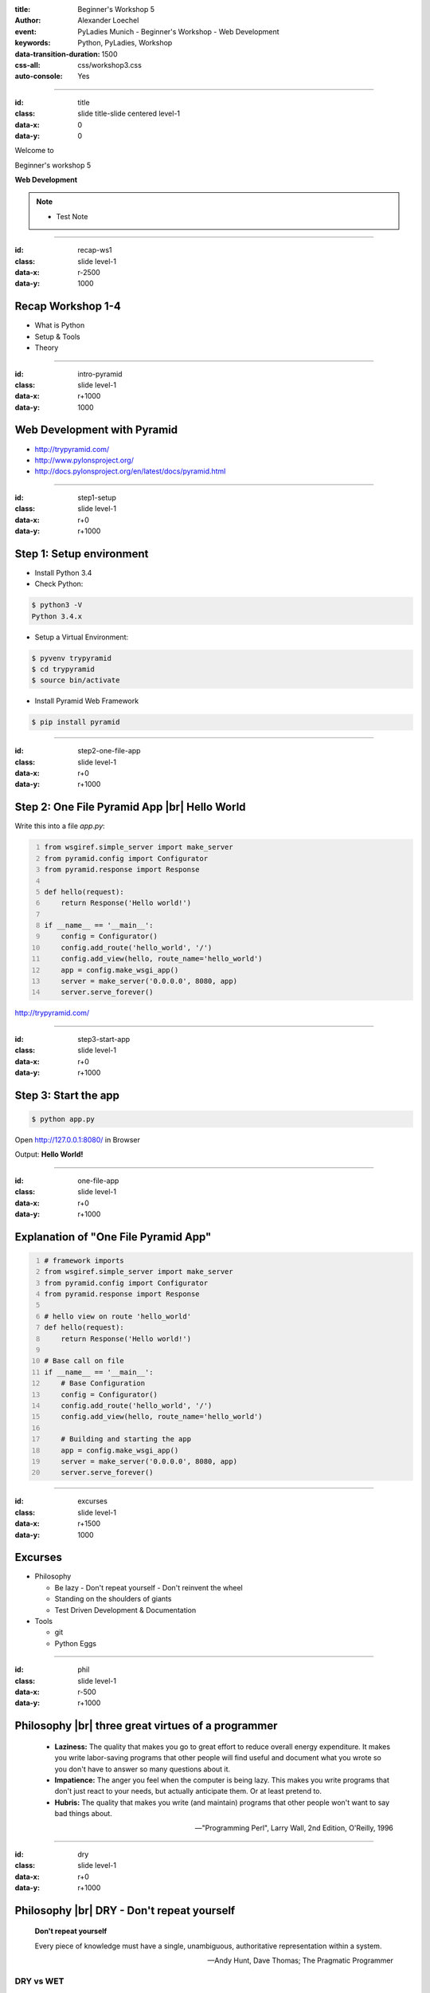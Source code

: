 :title: Beginner's Workshop 5
:author: Alexander Loechel
:event: PyLadies Munich - Beginner's Workshop - Web Development
:keywords: Python, PyLadies, Workshop
:data-transition-duration: 1500
:css-all: css/workshop3.css
:auto-console: Yes


.. role:: slide-title-line1
    :class: line1

.. role:: slide-title-line2
    :class: line2

.. role:: slide-title-line3
    :class: line3

.. |br| raw:: html

    <br/>

.. |hr| raw:: html

    <hr/>

.. role:: python(code)
   :class: highlight code python
   :language: python

----

:id: title
:class: slide title-slide centered level-1
:data-x: 0
:data-y: 0

.. container:: centered

    Welcome to

    .. image:: images/pyladies-munich.png
        :height: 200px
        :class: centered

    Beginner's workshop 5

    **Web Development**

.. note::

    * Test Note



----

:id: recap-ws1
:class: slide level-1
:data-x: r-2500
:data-y: 1000

Recap Workshop 1-4
==================

* What is Python
* Setup & Tools
* Theory

----

:id: intro-pyramid
:class: slide level-1
:data-x: r+1000
:data-y: 1000

Web Development with Pyramid
============================

.. image:: images/pyramid-logo.png
    :width: 500px
    :class: centered tspacer bspacer

* http://trypyramid.com/
* http://www.pylonsproject.org/
* http://docs.pylonsproject.org/en/latest/docs/pyramid.html

----

:id: step1-setup
:class: slide level-1
:data-x: r+0
:data-y: r+1000

Step 1: Setup environment
=========================

* Install Python 3.4
* Check Python:

.. code:: bash

    $ python3 -V
    Python 3.4.x

* Setup a Virtual Environment:

.. code:: bash

    $ pyvenv trypyramid
    $ cd trypyramid
    $ source bin/activate

* Install Pyramid Web Framework

.. code:: bash

    $ pip install pyramid


----

:id: step2-one-file-app
:class: slide level-1
:data-x: r+0
:data-y: r+1000

Step 2: One File Pyramid App |br| Hello World
=============================================

Write this into a file `app.py`:

.. code:: python
    :number-lines:

    from wsgiref.simple_server import make_server
    from pyramid.config import Configurator
    from pyramid.response import Response

    def hello(request):
        return Response('Hello world!')

    if __name__ == '__main__':
        config = Configurator()
        config.add_route('hello_world', '/')
        config.add_view(hello, route_name='hello_world')
        app = config.make_wsgi_app()
        server = make_server('0.0.0.0', 8080, app)
        server.serve_forever()


http://trypyramid.com/

----


:id: step3-start-app
:class: slide level-1
:data-x: r+0
:data-y: r+1000

Step 3: Start the app
=====================

.. code:: bash

    $ python app.py

Open http://127.0.0.1:8080/ in Browser

Output: **Hello World!**

----

:id: one-file-app
:class: slide level-1
:data-x: r+0
:data-y: r+1000

Explanation of "One File Pyramid App"
=====================================

.. code:: python
    :number-lines:

    # framework imports
    from wsgiref.simple_server import make_server
    from pyramid.config import Configurator
    from pyramid.response import Response

    # hello view on route 'hello_world'
    def hello(request):
        return Response('Hello world!')

    # Base call on file
    if __name__ == '__main__':
        # Base Configuration
        config = Configurator()
        config.add_route('hello_world', '/')
        config.add_view(hello, route_name='hello_world')

        # Building and starting the app
        app = config.make_wsgi_app()
        server = make_server('0.0.0.0', 8080, app)
        server.serve_forever()


----

:id: excurses
:class: slide level-1
:data-x: r+1500
:data-y: 1000

Excurses
========

* Philosophy

  * Be lazy - Don't repeat yourself - Don't reinvent the wheel
  * Standing on the shoulders of giants
  * Test Driven Development & Documentation

* Tools

  * git
  * Python Eggs


----

:id: phil
:class: slide level-1
:data-x: r-500
:data-y: r+1000

Philosophy |br| three great virtues of a programmer
===================================================

    * **Laziness:** The quality that makes you go to great effort to reduce overall energy expenditure. It makes you write labor-saving programs that other people will find useful and document what you wrote so you don't have to answer so many questions about it.
    * **Impatience:** The anger you feel when the computer is being lazy. This makes you write programs that don't just react to your needs, but actually anticipate them. Or at least pretend to.
    * **Hubris:** The quality that makes you write (and maintain) programs that other people won't want to say bad things about.

    -- "Programming Perl", Larry Wall, 2nd Edition, O'Reilly, 1996


----

:id: dry
:class: slide level-1
:data-x: r+0
:data-y: r+1000

Philosophy |br| DRY - Don't repeat yourself
===========================================

    **Don't repeat yourself**

    Every piece of knowledge must have a single, unambiguous, authoritative representation within a system.

    -- Andy Hunt, Dave Thomas; The Pragmatic Programmer

DRY vs WET
----------

* **DRY:** Don't repeat yourself
* **WET:** write everything twice / we enjoy typing

It applies for one program and also to **best practice** of frameworks


----

:id: reinvent
:class: slide level-1
:data-x: r+0
:data-y: r+1000

Philosophy |br| Don't reinvent the wheel
========================================

    To **reinvent the wheel** is to duplicate a basic method that has already previously been created or optimized by others.

* Why should I write and maintain code that others alrady have developed
* Using Best practices
* Standing on the shoulders of giants - *we don't have to reinvent the wheel, we use it*



----

:id: tests
:class: slide level-1
:data-x: r+0
:data-y: r+1000

Test Driven Development & Documentation
=======================================

* Specification
* Testing of Specification
* Documentation



----

:id: git
:class: slide level-1
:data-x: r+1000
:data-y: 2000

Tool: GIT
=========

**git:** a distributed version control system

* git init
* git clone url
* git status
* git add
* git rm
* git commit
* git checkout
* git branch
* git push

----

:id: eggs
:class: slide level-1
:data-x: r+0
:data-y: r+1000

Python Eggs/Wheels
==================

Eggs/Wheels are the Python Packaging Container




----

:id: scaffolds
:class: slide level-1
:data-x: r+0
:data-y: r+1000

Scaffolds / Templates / Skeletons
=================================

Concept of Code Generation to bootstrap software components




----

:id: normal-pyramid-app
:class: slide level-1
:data-x: r+1000
:data-y: 1000

Starting a Pyramid App
======================

Steps:

#. Virtual Environment (pyvenv)
#. install pyramid
#. use scaffold to create base app / egg structure
#. check into VCS
#. start app in development mode and start developing


----

:id: venv
:class: slide level-1
:data-x: r+0
:data-y: r+1000


Virtual Environment
===================

.. code:: bash

    $ pyvenv base_app
    $ cd base_app
    $ source bin/activate


Install Pyramid
===============

.. code:: bash

    $ pip install pyramid


----

:id: bootstrap
:class: slide level-1
:data-x: r+0
:data-y: r+1000

Bootstrap App with scaffold
===========================

.. code:: bash

    # generate app from scaffold
    # (for all avaliable scaffolds see: `pcreate --list`)
    $ pcreate -s starter base_app
    ...
    $ cd base_app

    # Check generated Code into VCS
    $ git init .
    $ git add setup.py README.txt base_app/
    $ git commit -m "initial version from scaffold"

    # build app
    $ python setup.py develop



----

:id: start
:class: slide level-1
:data-x: r+0
:data-y: r+1000

Start App
=========


.. code:: bash

    $ pserve --reload development.ini
    Starting subprocess with file monitor
    Starting server in PID xxxx.
    serving on http://0.0.0.0:6543

open http://127.0.0.1:6543/ in Browser



----

:id: test_app
:class: slide level-1
:data-x: r+0
:data-y: r+1000

Test App
========


.. code:: bash

    $ python setup.py test


----

:id: next-meeting
:class: slide centered level-1
:data-x: 0
:data-y: 6000

Next Workshop
=============

.. image:: images/pyladies-munich.png
    :height: 200px
    :class: centered

Thursday June 25th 2015 18:30

**Web Development** |br| **Templating / Schema / Forms**

----

:id: overview
:data-x: 0
:data-y: 3000
:data-scale: 8
